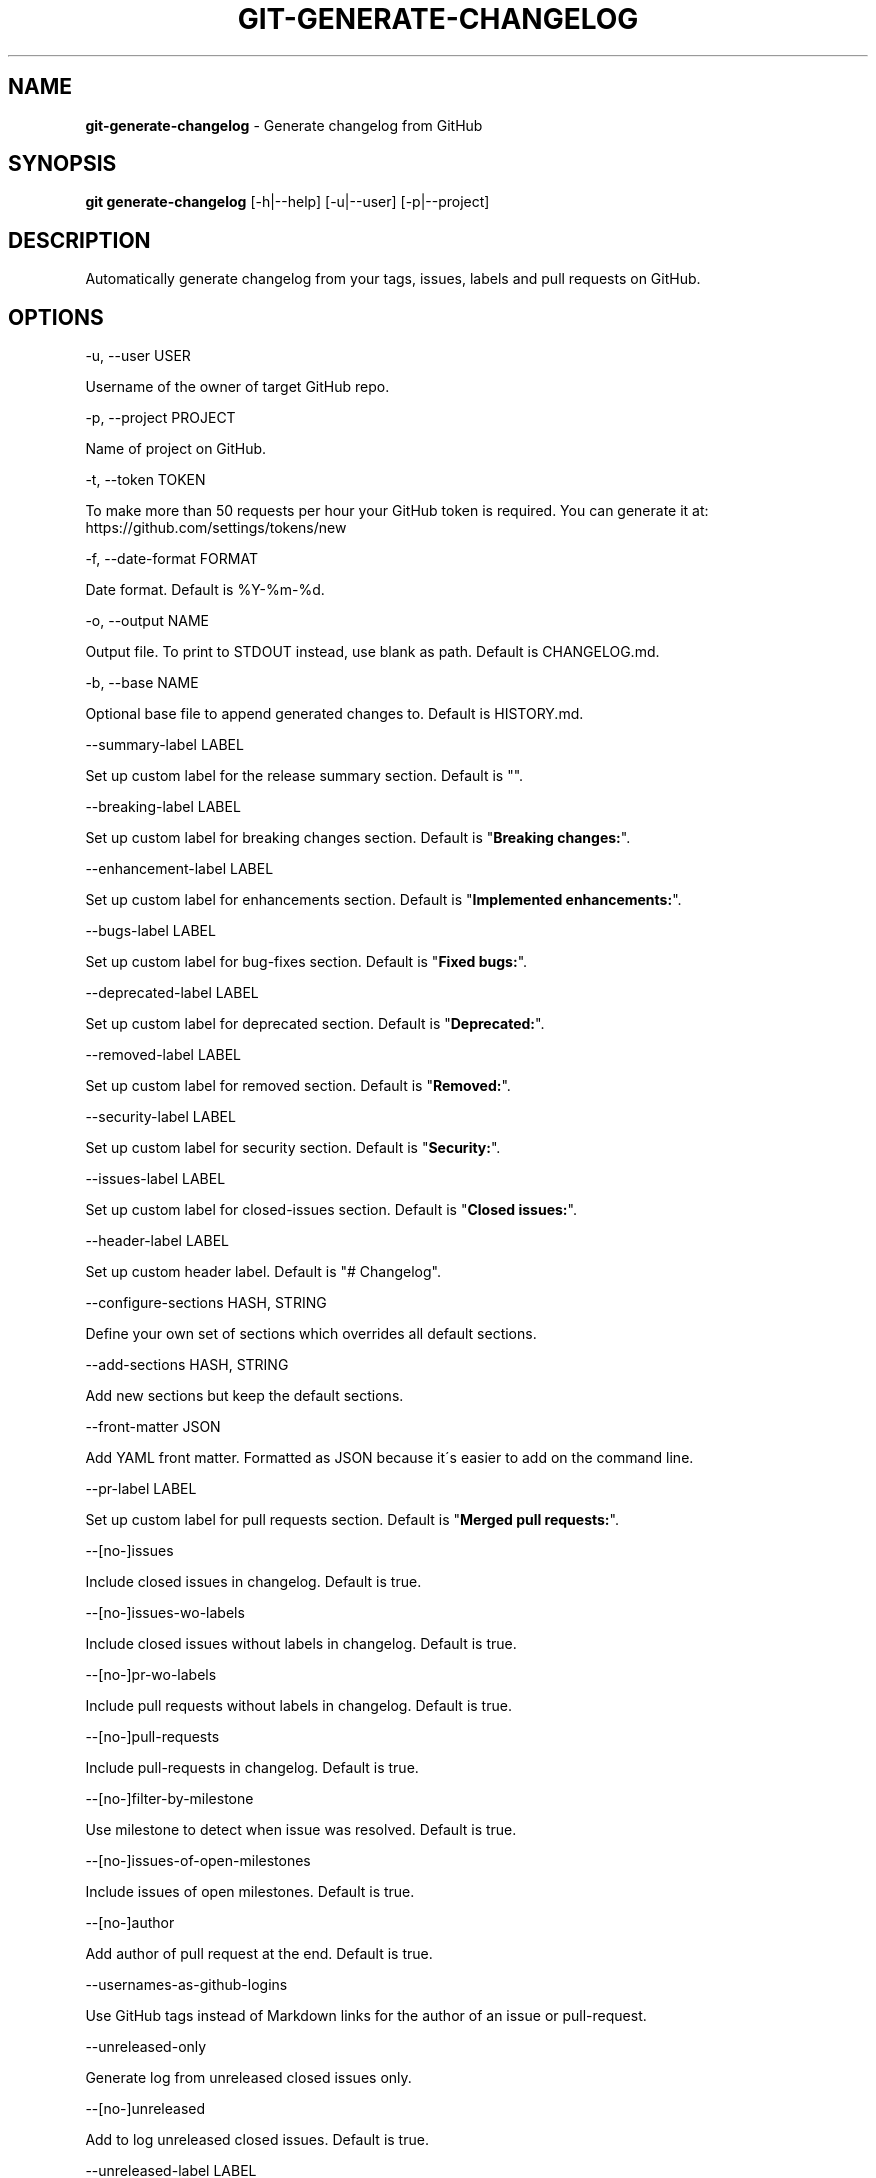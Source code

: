 .\" generated with Ronn/v0.7.3
.\" http://github.com/rtomayko/ronn/tree/0.7.3
.
.TH "GIT\-GENERATE\-CHANGELOG" "1" "May 2020" "" ""
.
.SH "NAME"
\fBgit\-generate\-changelog\fR \- Generate changelog from GitHub
.
.SH "SYNOPSIS"
\fBgit generate\-changelog\fR [\-h|\-\-help] [\-u|\-\-user] [\-p|\-\-project]
.
.SH "DESCRIPTION"
Automatically generate changelog from your tags, issues, labels and pull requests on GitHub\.
.
.SH "OPTIONS"
\-u, \-\-user USER
.
.P
Username of the owner of target GitHub repo\.
.
.P
\-p, \-\-project PROJECT
.
.P
Name of project on GitHub\.
.
.P
\-t, \-\-token TOKEN
.
.P
To make more than 50 requests per hour your GitHub token is required\. You can generate it at: https://github\.com/settings/tokens/new
.
.P
\-f, \-\-date\-format FORMAT
.
.P
Date format\. Default is %Y\-%m\-%d\.
.
.P
\-o, \-\-output NAME
.
.P
Output file\. To print to STDOUT instead, use blank as path\. Default is CHANGELOG\.md\.
.
.P
\-b, \-\-base NAME
.
.P
Optional base file to append generated changes to\. Default is HISTORY\.md\.
.
.P
\-\-summary\-label LABEL
.
.P
Set up custom label for the release summary section\. Default is ""\.
.
.P
\-\-breaking\-label LABEL
.
.P
Set up custom label for breaking changes section\. Default is "\fBBreaking changes:\fR"\.
.
.P
\-\-enhancement\-label LABEL
.
.P
Set up custom label for enhancements section\. Default is "\fBImplemented enhancements:\fR"\.
.
.P
\-\-bugs\-label LABEL
.
.P
Set up custom label for bug\-fixes section\. Default is "\fBFixed bugs:\fR"\.
.
.P
\-\-deprecated\-label LABEL
.
.P
Set up custom label for deprecated section\. Default is "\fBDeprecated:\fR"\.
.
.P
\-\-removed\-label LABEL
.
.P
Set up custom label for removed section\. Default is "\fBRemoved:\fR"\.
.
.P
\-\-security\-label LABEL
.
.P
Set up custom label for security section\. Default is "\fBSecurity:\fR"\.
.
.P
\-\-issues\-label LABEL
.
.P
Set up custom label for closed\-issues section\. Default is "\fBClosed issues:\fR"\.
.
.P
\-\-header\-label LABEL
.
.P
Set up custom header label\. Default is "# Changelog"\.
.
.P
\-\-configure\-sections HASH, STRING
.
.P
Define your own set of sections which overrides all default sections\.
.
.P
\-\-add\-sections HASH, STRING
.
.P
Add new sections but keep the default sections\.
.
.P
\-\-front\-matter JSON
.
.P
Add YAML front matter\. Formatted as JSON because it\'s easier to add on the command line\.
.
.P
\-\-pr\-label LABEL
.
.P
Set up custom label for pull requests section\. Default is "\fBMerged pull requests:\fR"\.
.
.P
\-\-[no\-]issues
.
.P
Include closed issues in changelog\. Default is true\.
.
.P
\-\-[no\-]issues\-wo\-labels
.
.P
Include closed issues without labels in changelog\. Default is true\.
.
.P
\-\-[no\-]pr\-wo\-labels
.
.P
Include pull requests without labels in changelog\. Default is true\.
.
.P
\-\-[no\-]pull\-requests
.
.P
Include pull\-requests in changelog\. Default is true\.
.
.P
\-\-[no\-]filter\-by\-milestone
.
.P
Use milestone to detect when issue was resolved\. Default is true\.
.
.P
\-\-[no\-]issues\-of\-open\-milestones
.
.P
Include issues of open milestones\. Default is true\.
.
.P
\-\-[no\-]author
.
.P
Add author of pull request at the end\. Default is true\.
.
.P
\-\-usernames\-as\-github\-logins
.
.P
Use GitHub tags instead of Markdown links for the author of an issue or pull\-request\.
.
.P
\-\-unreleased\-only
.
.P
Generate log from unreleased closed issues only\.
.
.P
\-\-[no\-]unreleased
.
.P
Add to log unreleased closed issues\. Default is true\.
.
.P
\-\-unreleased\-label LABEL
.
.P
Set up custom label for unreleased closed issues section\. Default is "\fBUnreleased:\fR"\.
.
.P
\-\-[no\-]compare\-link
.
.P
Include compare link (Full Changelog) between older version and newer version\. Default is true\.
.
.P
\-\-include\-labels x,y,z
.
.P
Of the labeled issues, only include the ones with the specified labels\.
.
.P
\-\-exclude\-labels x,y,z
.
.P
Issues with the specified labels will be excluded from changelog\. Default is \'duplicate,question,invalid,wontfix\'\.
.
.P
\-\-summary\-labels x,y,z
.
.P
Issues with these labels will be added to a new section, called "Release Summary"\. The section display only body of issues\. Default is \'Release summary,release\-summary,Summary,summary\'\.
.
.P
\-\-breaking\-labels x,y,z
.
.P
Issues with these labels will be added to a new section, called "Breaking changes"\. Default is \'backwards\-incompatible,breaking\'\.
.
.P
\-\-enhancement\-labels x,y,z
.
.P
Issues with the specified labels will be added to "Implemented enhancements" section\. Default is \'enhancement,Enhancement\'\.
.
.P
\-\-bug\-labels x,y,z
.
.P
Issues with the specified labels will be added to "Fixed bugs" section\. Default is \'bug,Bug\'\.
.
.P
\-\-deprecated\-labels x,y,z
.
.P
Issues with the specified labels will be added to a section called "Deprecated"\. Default is \'deprecated,Deprecated\'\.
.
.P
\-\-removed\-labels x,y,z
.
.P
Issues with the specified labels will be added to a section called "Removed"\. Default is \'removed,Removed\'\.
.
.P
\-\-security\-labels x,y,z
.
.P
Issues with the specified labels will be added to a section called "Security fixes"\. Default is \'security,Security\'\.
.
.P
\-\-issue\-line\-labels x,y,z
.
.P
The specified labels will be shown in brackets next to each matching issue\. Use "ALL" to show all labels\. Default is []\.
.
.P
\-\-exclude\-tags x,y,z
.
.P
Changelog will exclude specified tags\.
.
.P
\-\-exclude\-tags\-regex REGEX
.
.P
Apply a regular expression on tag names so that they can be excluded, for example: \-\-exclude\-tags\-regex "\.*+\ed{1,}"\.
.
.P
\-\-since\-tag x
.
.P
Changelog will start after specified tag\.
.
.P
\-\-due\-tag x
.
.P
Changelog will end before specified tag\.
.
.P
\-\-since\-commit x
.
.P
Fetch only commits after this time\. eg\. "2017\-01\-01 10:00:00"
.
.P
\-\-max\-issues NUMBER
.
.P
Maximum number of issues to fetch from GitHub\. Default is unlimited\.
.
.P
\-\-release\-url URL
.
.P
The URL to point to for release links, in printf format (with the tag as variable)\.
.
.P
\-\-github\-site URL
.
.P
The Enterprise GitHub site where your project is hosted\.
.
.P
\-\-github\-api URL
.
.P
The enterprise endpoint to use for your GitHub API\.
.
.P
\-\-simple\-list
.
.P
Create a simple list from issues and pull requests\. Default is false\.
.
.P
\-\-future\-release RELEASE\-VERSION
.
.P
Put the unreleased changes in the specified release number\.
.
.P
\-\-release\-branch RELEASE\-BRANCH
.
.P
Limit pull requests to the release branch, such as master or release\.
.
.P
\-\-http\-cache
.
.P
Use HTTP Cache to cache GitHub API requests (useful for large repos)\. Default is true\.
.
.P
\-\-[no\-]cache\-file CACHE\-FILE
.
.P
Filename to use for cache\. Default is github\-changelog\-http\-cache in a temporary directory\.
.
.P
\-\-cache\-log CACHE\-LOG
.
.P
Filename to use for cache log\. Default is github\-changelog\-logger\.log in a temporary directory\.
.
.P
\-\-ssl\-ca\-file PATH
.
.P
Path to cacert\.pem file\. Default is a bundled lib/github_changelog_generator/ssl_certs/cacert\.pem\. Respects SSL_CA_PATH\.
.
.P
\-\-require file1\.rb,file2\.rb
.
.P
Paths to Ruby file(s) to require before generating changelog\.
.
.P
\-\-[no\-]verbose
.
.P
Run verbosely\. Default is true\.
.
.P
\-v, \-\-version
.
.P
Print version number\.
.
.P
\-h, \-\-help
.
.P
Displays Help\.
.
.SH "REBASED COMMITS"
GitHub pull requests that have been merged whose merge commit SHA has been modified through rebasing, cherry picking, or some other method may be tracked via a special comment on GitHub\. Git commit SHAs found in comments on pull requests matching the regular expression \fB/rebased commit: ([0\-9a\-f]{40})/i\fR will be used in place of the original merge SHA when being added to the changelog\.
.
.SH "EXAMPLES"
.
.SH "AUTHOR"
Written by Petr Korolev sky4winder@gmail\.com
.
.SH "REPORTING BUGS"
<\fIhttps://github\.com/github\-changelog\-generator/github\-changelog\-generator/issues\fR>
.
.SH "SEE ALSO"
<\fIhttps://github\.com/github\-changelog\-generator/github\-changelog\-generator/\fR>
